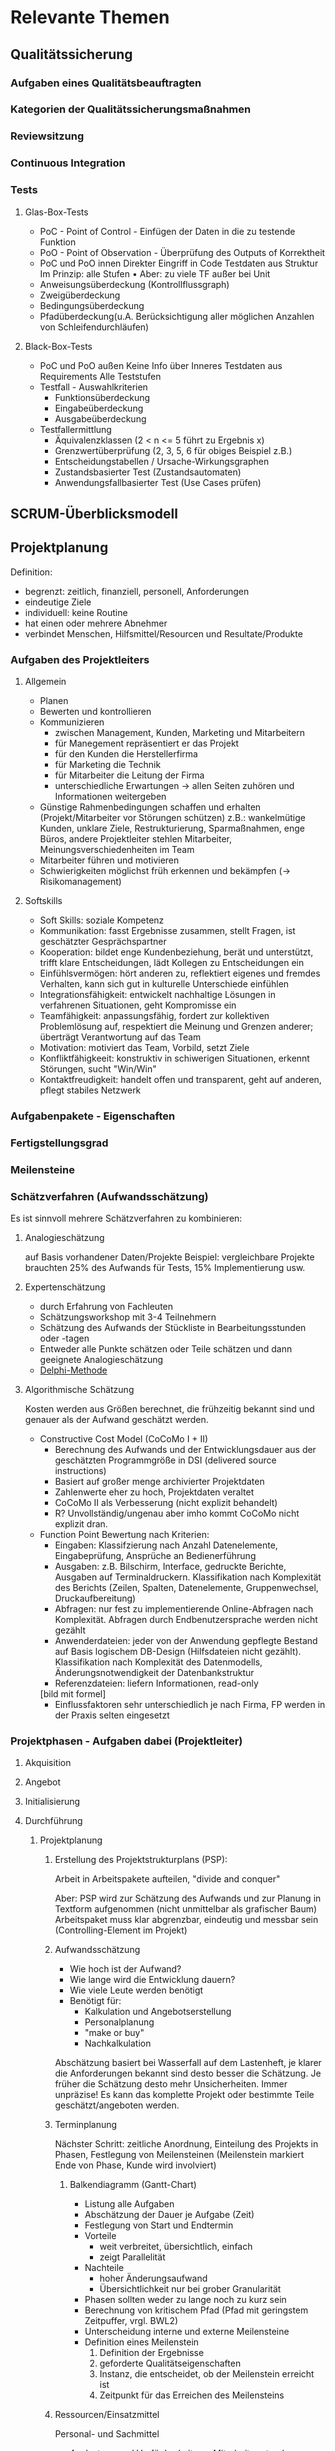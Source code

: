 #+STARTUP: showeverything

* Relevante Themen

** Qualitätssicherung
*** Aufgaben eines Qualitätsbeauftragten
*** Kategorien der Qualitätssicherungsmaßnahmen
*** Reviewsitzung
*** Continuous Integration
*** Tests
**** Glas-Box-Tests
     - PoC - Point of Control - Einfügen der Daten in die zu testende Funktion
     - PoO - Point of Observation - Überprüfung des Outputs of Korrektheit
     - PoC und PoO innen
       Direkter Eingriff in Code
       Testdaten aus Struktur
       Im Prinzip: alle Stufen
       •
       Aber: zu viele TF außer bei Unit
     - Anweisungsüberdeckung (Kontrollflussgraph)
     - Zweigüberdeckung
     - Bedingungsüberdeckung
     - Pfadüberdeckung(u.A. Berücksichtigung aller möglichen Anzahlen von Schleifendurchläufen)
**** Black-Box-Tests
     - PoC und PoO außen
       Keine Info über Inneres
       Testdaten aus Requirements
       Alle Teststufen
     - Testfall - Auswahlkriterien
       - Funktionsüberdeckung
       - Eingabeüberdeckung
       - Ausgabeüberdeckung
     - Testfallermittlung
       - Äquivalenzklassen (2 < n <= 5 führt zu Ergebnis x)
       - Grenzwertüberprüfung (2, 3, 5, 6 für obiges Beispiel z.B.)
       - Entscheidungstabellen / Ursache-Wirkungsgraphen
       - Zustandsbasierter Test (Zustandsautomaten)
       - Anwendungsfallbasierter Test (Use Cases prüfen)
** SCRUM-Überblicksmodell

** Projektplanung
   Definition:
     - begrenzt: zeitlich, finanziell, personell, Anforderungen
     - eindeutige Ziele
     - individuell: keine Routine
     - hat einen oder mehrere Abnehmer
     - verbindet Menschen, Hilfsmittel/Resourcen und Resultate/Produkte
*** Aufgaben des Projektleiters
**** Allgemein
    - Planen
    - Bewerten und kontrollieren
    - Kommunizieren
      - zwischen Management, Kunden, Marketing und Mitarbeitern
      - für Manegement repräsentiert er das Projekt
      - für den Kunden die Herstellerfirma
      - für Marketing die Technik
      - für Mitarbeiter die Leitung der Firma
      - unterschiedliche Erwartungen -> allen Seiten zuhören und Informationen weitergeben
    - Günstige Rahmenbedingungen schaffen und erhalten (Projekt/Mitarbeiter vor Störungen schützen)
      z.B.: wankelmütige Kunden, unklare Ziele, Restrukturierung, Sparmaßnahmen, enge Büros,
      andere Projektleiter stehlen Mitarbeiter, Meinungsverschiedenheiten im Team
    - Mitarbeiter führen und motivieren
    - Schwierigkeiten möglichst früh erkennen und bekämpfen (-> Risikomanagement)
**** Softskills
     - Soft Skills: soziale Kompetenz
     - Kommunikation: fasst Ergebnisse zusammen, stellt Fragen, ist geschätzter Gesprächspartner
     - Kooperation: bildet enge Kundenbeziehung, berät und unterstützt, trifft klare Entscheidungen,
       lädt Kollegen zu Entscheidungen ein
     - Einfühlsvermögen: hört anderen zu, reflektiert eigenes und fremdes Verhalten,
       kann sich gut in kulturelle Unterschiede einfühlen
     - Integrationsfähigkeit: entwickelt nachhaltige Lösungen in verfahrenen Situationen, geht Kompromisse ein
     - Teamfähigkeit: anpassungsfähig, fordert zur kollektiven Problemlösung auf,
       respektiert die Meinung und Grenzen anderer; überträgt Verantwortung auf das Team
     - Motivation: motiviert das Team, Vorbild, setzt Ziele
     - Konfliktfähigkeeit: konstruktiv in schiwerigen Situationen, erkennt Störungen, sucht "Win/Win"
     - Kontaktfreudigkeit: handelt offen und transparent, geht auf anderen, pflegt stabiles Netzwerk
*** Aufgabenpakete - Eigenschaften
*** Fertigstellungsgrad
*** Meilensteine
*** Schätzverfahren (Aufwandsschätzung)
    Es ist sinnvoll mehrere Schätzverfahren zu kombinieren:
**** Analogieschätzung
     auf Basis vorhandener Daten/Projekte
     Beispiel: vergleichbare Projekte brauchten 25% des Aufwands für Tests,
     15% Implementierung usw.
**** Expertenschätzung
     - durch Erfahrung von Fachleuten
     - Schätzungsworkshop mit 3-4 Teilnehmern
     - Schätzung des Aufwands der Stückliste in Bearbeitungsstunden oder -tagen
     - Entweder alle Punkte schätzen oder Teile schätzen und dann geeignete Analogieschätzung
     - [[https://de.wikipedia.org/wiki/Delphi-Methode#Standard-Delphi-Methode][Delphi-Methode]]
**** Algorithmische Schätzung
     Kosten werden aus Größen berechnet, die frühzeitig bekannt sind und
     genauer als der Aufwand geschätzt werden.
     - Constructive Cost Model (CoCoMo I + II)
       - Berechnung des Aufwands und der Entwicklungsdauer aus der
         geschätzten Programmgröße in DSI (delivered source instructions)
       - Basiert auf großer menge archivierter Projektdaten
       - Zahlenwerte eher zu hoch, Projektdaten veraltet
       - CoCoMo II als Verbesserung (nicht explizit behandelt)
       - R? Unvollständig/ungenau aber imho kommt CoCoMo nicht explizit dran.
     - Function Point
       Bewertung nach Kriterien:
         - Eingaben: Klassifzierung nach Anzahl Datenelemente, Eingabeprüfung,
           Ansprüche an Bedienerführung
         - Ausgaben: z.B. Bilschirm, Interface, gedruckte Berichte, Ausgaben auf Terminaldruckern.
           Klassifikation nach Komplexität des Berichts (Zeilen, Spalten, Datenelemente, Gruppenwechsel,
           Druckaufbereitung)
         - Abfragen: nur fest zu implementierende Online-Abfragen nach Komplexität.
           Abfragen durch Endbenutzersprache werden nicht gezählt
         - Anwenderdateien: jeder von der Anwendung gepflegte Bestand auf Basis logischem
           DB-Design (Hilfsdateien nicht gezählt). Klassifikation nach Komplexität des Datenmodells,
           Änderungsnotwendigkeit der Datenbankstruktur
         - Referenzdateien: liefern Informationen, read-only
         [bild mit formel]
         - Einflussfaktoren sehr unterschiedlich je nach Firma, FP werden in der Praxis selten eingesetzt


*** Projektphasen - Aufgaben dabei (Projektleiter)
**** Akquisition
**** Angebot
**** Initialisierung
**** Durchführung
***** Projektplanung
****** Erstellung des Projektstrukturplans (PSP):
        Arbeit in Arbeitspakete aufteilen, "divide and conquer"

        [[file:images/projektstrukturplan_baumdarstellung.png]]
      Aber: PSP wird zur Schätzung des Aufwands und zur Planung in Textform aufgenommen
      (nicht unmittelbar als grafischer Baum)
      Arbeitspaket muss klar abgrenzbar, eindeutig und messbar sein (Controlling-Element im Projekt)
****** Aufwandsschätzung
        - Wie hoch ist der Aufwand?
        - Wie lange wird die Entwicklung dauern?
        - Wie viele Leute werden benötigt
      - Benötigt für:
        - Kalkulation und Angebotserstellung
        - Personalplanung
        - "make or buy"
        - Nachkalkulation
      Abschätzung basiert bei Wasserfall auf dem Lastenheft, je klarer die Anforderungen bekannt
      sind desto besser die Schätzung. Je früher die Schätzung desto mehr Unsicherheiten.
      Immer unpräzise!
      Es kann das komplette Projekt oder bestimmte Teile geschätzt/angeboten werden.
****** Terminplanung
      Nächster Schritt: zeitliche Anordnung, Einteilung des Projekts in Phasen,
      Festlegung von Meilensteinen (Meilenstein markiert Ende von Phase, Kunde wird involviert)
******* Balkendiagramm (Gantt-Chart)
        - Listung alle Aufgaben
        - Abschätzung der Dauer je Aufgabe (Zeit)
        - Festlegung von Start und Endtermin
        - Vorteile
          - weit verbreitet, übersichtlich, einfach
          - zeigt Parallelität
        - Nachteile
          - hoher Änderungsaufwand
          - Übersichtlichkeit nur bei grober Granularität
        - Phasen sollten weder zu lange noch zu kurz sein
        - Berechnung von kritischem Pfad (Pfad mit geringstem Zeitpuffer, vrgl. BWL2)
        - Unterscheidung interne und externe Meilensteine
        - Definition eines Meilenstein
          1. Definition der Ergebnisse
          2. geforderte Qualitätseigenschaften
          3. Instanz, die entscheidet, ob der Meilenstein erreicht ist
          4. Zeitpunkt für das Erreichen des Meilensteins
****** Ressourcen/Einsatzmittel
       Personal- und Sachmittel
       - Auslastung und Verfügbarkeit von Mitarbeitern tracken
         - Definition der allgemeinen Arbeitszeiten
         - Urlaubstage der Mitarbeiter
         - Krankheit
         - Feiertage
         - Betriebsversammlungen, -ausflüge, -feiern

**** Abschluss
*** Meeting
**** Ablauf
     1. Entscheiden wer einzuladen ist.
     2. Agenda erstellen und mind. einen Tag vorher verteilen.
     3. Pünktlich beginnen, nicht auf jemanden warten, nicht unterbrechen
        wenn jemand eintrifft.
     4. Protokol (währenddessen!) führen und sofort anschließend verteilen.
        Um Konflikte zu vermeiden, verkünden was ins Protokoll aufgenommen wird.
        "So haben wir das aber nicht besprochen."
**** Action-Item-Protokolierung
     Motivation: Echte Ergebnisse eindeutig festhalten
     Fester Rahmen durch standardisierte Methode aus dem militärischen Bereich
     Mögliche Punkte:
       - Aufforderung("Action")
         - Umfang ist immer begrenzt und verpflichtet den Verantwortliche zum handeln
         - erfordert immer eine Zustimmung des Betroffenen
         - Dauer und Kosten lassen sich abschätzen
         - Eindeutiger Endtermin zur Lösung der Aufgabe
       - Beschluss
         - für alle verbindlich
         - erfordert die Einigung aller Beteiligten
         - (Kosten und Arbeitsumfang lassen sich nicht begrenzen oder sind gleich Null)
       - Empfehlung
         - ausgesprochen, wenn der Betroffene nicht anwesend ist oder wenn keine Einigung möglich
         - darf einseitig ausgesprochen werden
         - ist nicht verplichtend
       - Feststellung
         - gibt Tatbestände, Sachverhalte und persönliche Sichtweisen wieder
         - nicht verpflichtend
      Jedes Item nur als Konsensentscheidung.
      Jedes Item bekommt fortlaufende Nummerierung.
      Items die noch offen sind werden aus dem alten Protokol ins neue Protokol übertragen.

      [PLX INSERT EXAMPLE]

** Softwareattribute?

** Versionsverwaltung
*** Version und Variante?

** McCabe-Metrik?(zyklomatische Komplexität?)
** Meldeklassen im Change-Management

** Risikomanagement
*** Häufige Risiken
*** Aufgaben im Risiskomanagement
